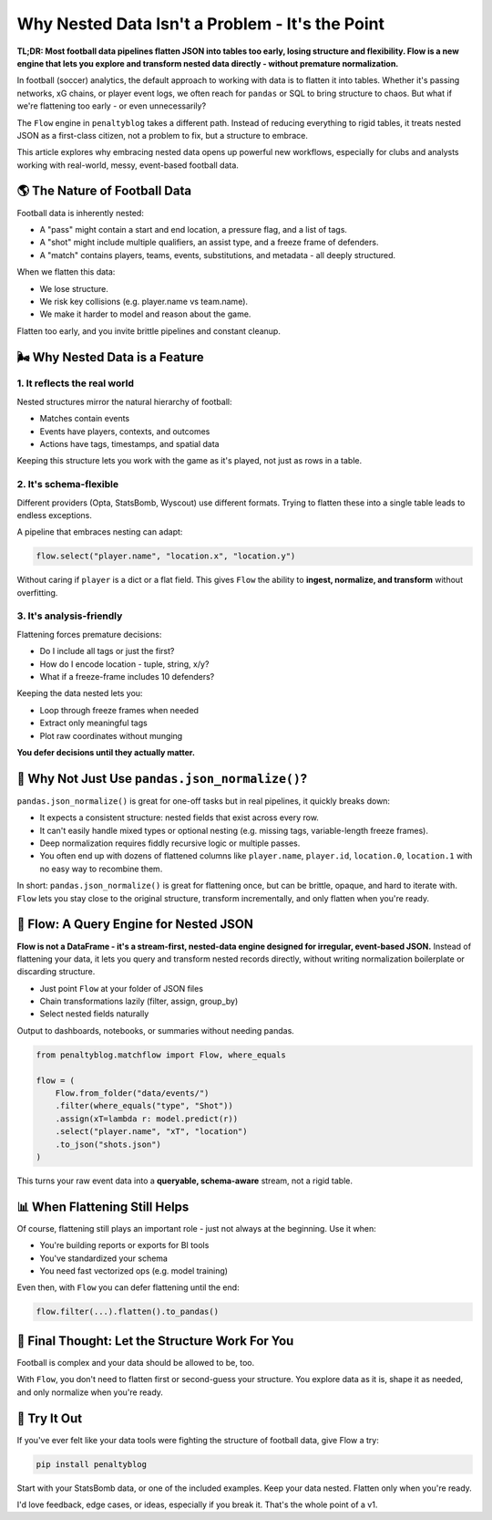 ====================================================
Why Nested Data Isn't a Problem - It's the Point
====================================================

**TL;DR: Most football data pipelines flatten JSON into tables too early, losing structure and flexibility. Flow is a new engine that lets you explore and transform nested data directly - without premature normalization.**

In football (soccer) analytics, the default approach to working with data is to flatten it into tables. Whether it's passing networks, xG chains, or player event logs, we often reach for ``pandas`` or SQL to bring structure to chaos. But what if we're flattening too early - or even unnecessarily?

The ``Flow`` engine in ``penaltyblog`` takes a different path. Instead of reducing everything to rigid tables, it treats nested JSON as a first-class citizen, not a problem to fix, but a structure to embrace.

This article explores why embracing nested data opens up powerful new workflows, especially for clubs and analysts working with real-world, messy, event-based football data.

🌎 The Nature of Football Data
===============================

Football data is inherently nested:

- A "pass" might contain a start and end location, a pressure flag, and a list of tags.
- A "shot" might include multiple qualifiers, an assist type, and a freeze frame of defenders.
- A "match" contains players, teams, events, substitutions, and metadata - all deeply structured.

When we flatten this data:

- We lose structure.
- We risk key collisions (e.g. player.name vs team.name).
- We make it harder to model and reason about the game.

Flatten too early, and you invite brittle pipelines and constant cleanup.

🌬️ Why Nested Data is a Feature
=================================

1. It reflects the real world
-----------------------------

Nested structures mirror the natural hierarchy of football:

- Matches contain events
- Events have players, contexts, and outcomes
- Actions have tags, timestamps, and spatial data

Keeping this structure lets you work with the game as it's played, not just as rows in a table.

2. It's schema-flexible
-----------------------

Different providers (Opta, StatsBomb, Wyscout) use different formats. Trying to flatten these into a single table leads to endless exceptions.

A pipeline that embraces nesting can adapt:

.. code-block:: python

   flow.select("player.name", "location.x", "location.y")

Without caring if ``player`` is a dict or a flat field. This gives ``Flow`` the ability to **ingest, normalize, and transform** without overfitting.

3. It's analysis-friendly
-------------------------

Flattening forces premature decisions:

- Do I include all tags or just the first?
- How do I encode location - tuple, string, x/y?
- What if a freeze-frame includes 10 defenders?

Keeping the data nested lets you:

- Loop through freeze frames when needed
- Extract only meaningful tags
- Plot raw coordinates without munging

**You defer decisions until they actually matter.**

🧪 Why Not Just Use ``pandas.json_normalize()``?
=================================================

``pandas.json_normalize()`` is great for one-off tasks but in real pipelines, it quickly breaks down:

- It expects a consistent structure: nested fields that exist across every row.
- It can't easily handle mixed types or optional nesting (e.g. missing tags, variable-length freeze frames).
- Deep normalization requires fiddly recursive logic or multiple passes.
- You often end up with dozens of flattened columns like ``player.name``, ``player.id``, ``location.0``, ``location.1`` with no easy way to recombine them.

In short: ``pandas.json_normalize()`` is great for flattening once, but can be brittle, opaque, and hard to iterate with. ``Flow`` lets you stay close to the original structure, transform incrementally, and only flatten when you're ready.

🌟 Flow: A Query Engine for Nested JSON
=========================================

**Flow is not a DataFrame - it's a stream-first, nested-data engine designed for irregular, event-based JSON.** Instead of flattening your data, it lets you query and transform nested records directly, without writing normalization boilerplate or discarding structure.

- Just point ``Flow`` at your folder of JSON files
- Chain transformations lazily (filter, assign, group_by)
- Select nested fields naturally

Output to dashboards, notebooks, or summaries without needing pandas.

.. code-block:: python

   from penaltyblog.matchflow import Flow, where_equals

   flow = (
       Flow.from_folder("data/events/")
       .filter(where_equals("type", "Shot"))
       .assign(xT=lambda r: model.predict(r))
       .select("player.name", "xT", "location")
       .to_json("shots.json")
   )

This turns your raw event data into a **queryable, schema-aware** stream, not a rigid table.

📊 When Flattening Still Helps
===============================

Of course, flattening still plays an important role - just not always at the beginning. Use it when:

- You're building reports or exports for BI tools
- You've standardized your schema
- You need fast vectorized ops (e.g. model training)

Even then, with ``Flow`` you can defer flattening until the end:

.. code-block:: python

   flow.filter(...).flatten().to_pandas()

🚀 Final Thought: Let the Structure Work For You
=================================================

Football is complex and your data should be allowed to be, too.

With ``Flow``, you don't need to flatten first or second-guess your structure. You explore data as it is, shape it as needed, and only normalize when you're ready.

🧪 Try It Out
==============

If you've ever felt like your data tools were fighting the structure of football data, give Flow a try:

.. code-block:: bash

   pip install penaltyblog

Start with your StatsBomb data, or one of the included examples. Keep your data nested. Flatten only when you're ready.

I'd love feedback, edge cases, or ideas, especially if you break it. That's the whole point of a v1.
